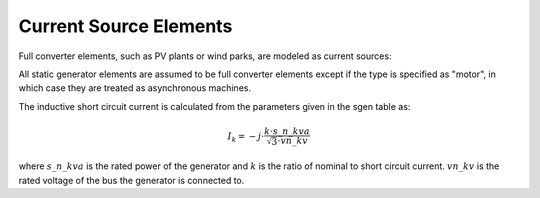 Current Source Elements
================================

Full converter elements, such as PV plants or wind parks, are modeled as current sources:

.. image:: bus_current.png
	:width: 8em
	:align: center

All static generator elements are assumed to be full converter elements except if the type is specified as "motor", in which case they are treated as asynchronous machines.
    
The inductive short circuit current is calculated from the parameters given in the sgen table as:

.. math::
    \underline{I}_k = -j \cdot \frac{k \cdot s\_n\_kva}{\sqrt{3} \cdot vn\_kv}

where :math:`s\_n\_kva` is the rated power of the generator and :math:`k` is the ratio of nominal to short circuit current. :math:`vn\_kv` is the rated voltage of the bus the generator is connected to.
